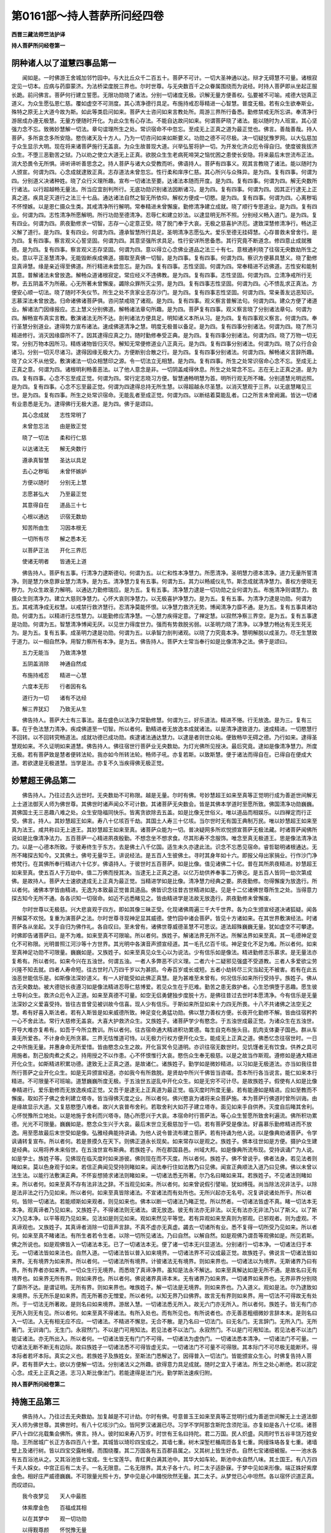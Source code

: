 第0161部～持人菩萨所问经四卷
================================

**西晋三藏法师竺法护译**

**持人菩萨所问经卷第一**

阴种诸人以了道慧四事品第一
--------------------------

　　闻如是。一时佛游王舍城加邻竹园中。与大比丘众千二百五十。菩萨不可计。一切大圣神通以达。辩才无碍慧不可量。诸根寂定见一切本。应病与药靡蒙济。为法桥梁度脱三界也。尔时世尊。与无央数百千之众眷属围绕而为说经。时持人菩萨即从坐起正服长跪。前问佛言。菩萨何行建立誓愿。无限功勋晓了诸法。分别一切诸度无极。识解无量方便善权。弘要被不可喻。戒德大铠真正道义。为众生愿弘恩仁慈。覆如虚空不可测度。其心清净德行具足。布施持戒忍辱精进一心智慧。普度无极。若有众生欲奉斯业。殊特之原无上大道今故为斯。如此等类启问如来。菩萨大士咨问如来言教处所。周游三界所行备悉。勤修禁戒无所忘讲。奉清净行游居成办遵无极慧。无量方便随时开化。为此众生有心存法。不能自达故问如来。何谓菩萨晓了诸法。能以随时为人班宣。其心坚强力念不忘。致微妙慧解一切法。章句谊理所生之处。常识宿命不中忽忘。至成无上正真之道为最正觉也。佛言。善哉善哉。持人菩萨。多所哀念多所安隐。愍伤诸天及十方人。乃为一切咨问如来如斯要义。功勋之德不可尽极。决一切疑犹豫罗网。以大弘慈加于众生显示大明。现在将来诸菩萨施行无盖哀。为众生故普现大道。兴举弘誓将护一切。为开发化济众厄令得自归。使度彼我拔济众生。不堕三恶勤苦之狱。乃以劝之使立大道无上正真。欲脱众生生老病死啼哭之恼忧困之患使长安隐。将来最后末世流布正法。消大恐畏令无所惧。谛听谛听善思念之。持人菩萨与诸大众受教而听。佛语持人。菩萨有四事义。观其言教晓了诸法。能以随时为人颁宣。何谓为四。心念成就逮致正真。志存道法未曾忽忘。性行柔和庠序仁慈。其心所兴与众殊异。是为四。复有四事。何谓为四。分别道义决诸种姓。晓了众行义理所趣。宣布一切诸法至要。达诸法本随而开度。是为四。复有四事。何谓为四。解无央数所行诸法。以行超越畅无量法。所当应宜剖判所行。无底功勋识别诸法因断诸习。是为四。复有四事。何谓为四。因其正行逮无上正真之道。疾具足灭道行之法三十七品。通达诸法自然之智无所依仰。解权方便成一切愍。是为四。复有四事。何谓为四。心离秽垢不怀悭嫉。以是恩仁摄众生类。其戒清净所行解明。常奉精进未曾懈废。勤修清净建立成就。晓了顺行专思道业。是为四。复有四业。何谓为四。志性清净所愿解明。所行功勋至德清净。忍辱仁和建立妙法。以逮显明无所不照。分别经义畅入道门。是为四。复有四业。何谓为四。夙夜勤修求一切智。志存一心定意正受。晓了脱门奉于大哀。无极之慈喜护济厄。逮致深慧修清净行。畅达正义解了道行。是为四。复有四业。何谓为四。遵承智慧所行具足。圣明清净志愿弘大。爱乐至德无挂碍慧。心存普救未曾舍行。是为四。复有四事。察言观义心誓坚固。何谓为四。其意坚强所求具足。性行安详所思备悉。其行究竟不断道念。修四意止成就雅德。是为四。复有四事。察言观义志存坚固。何谓为四。意以得立心念佛业道品之法三十有七。意根通利晓了往宿无央数劫所生之处。意以平正圣慧清净。无能毁断疾成佛道。摄取至真佛一切智。是为四事。复有四事。何谓为四。察识方便慕具慧义。晓了勤修显真谛慧。缘是亲近得至佛道。所行精进未尝忽忘。是为四。复有四事。志性坚固。何谓为四。常奉精进不远佛道。志性安和能制其意。普解诸法未曾放逸。解畅众道诸根寂定。常应经义不违佛教。是为四。复有四事。志性坚固。何谓为四。立清净戒所行无秽。去五阴盖不为所蔽。心无所著未曾懈废。蠲除众罪所灭尘劳。是为四。复有四事志性坚固。何谓为四。心不愦乱求正真法。方便安心顺一切法。晓了随时不失仪节。所生之处不贪家业志存沙门。是为四。复有四事志性坚固。何谓为四。常亲善友远恶知识。志慕深法未曾放逸。归命诸佛诸菩萨俱。咨问禁戒晓了诸观。是为四。复有四事。观义察言普解法句。何谓为四。建众方便了诸道业。解诸法门因缘报应。志上慧义分别佛道。解畅诸法章句所趣。是为四。菩萨复有四事。观义察言晓了分别诸法章句。何谓为四。解畅宣布真实言教。敷演诸法无所不达。剖判诸法方便具足。明知诸义本所从习。是为四。复有四事观义察言。何谓为四。奉行圣慧分别道业。逮得势力宣布诸法。速成佛道清净之慧。明度无极普以备足。是为四。复有四事分别诸法。何谓为四。晓了所习精进修行。消灭因缘靡所不了。因其逮得应真之力。随时勤修奉受正典。是为四。复有四事分别诸法。何谓为四。晓了万物一切无常。分别万物本因所习。精练诸物皆归灭尽。解知无常便修道业八正真元。是为四。复有四事分别诸法。何谓为四。晓了众行合会诸习。分别一切灭尽诸习。逮得因缘无极大力。方便断别合散之行。是为四。复有四事分别诸法。何谓为四。解畅诸义言辞所趣。晓了众义不从他受。敷演诸法一切众相慧印之源。令一切法立无相慧。是为四。复有四事。所生之处常识宿命心念不忘。至成无上正真之意。何谓为四。诸根明利畅善恶法。以了他人意念是非。一切阴盖咸得休息。所生之处常念不忘。志在无上正真之道。是为四。复有四事。心念不忘至成正觉。何谓为四。常行定志晓习方便。智慧通畅明慧为首。明所行观无所不睹。分别道慧光明远照。是为四。复有四事。心念不忘至最正觉。何谓为四逮得总持无所生慧。以得超越永尽圣慧。以消灭慧观于三界。以无底慧睹见三世。是为四。复有四事。所生之处常识宿命。无能乱者至成正觉。何谓为四。以断结着莫能乱者。口之所言未曾阙漏。皆达一切诸有业患悉是无为。逮得佛行无极大道。是为四。佛于是颂曰。

　　其心念成就　　志性常明了

　　未曾忽忘法　　由是致正觉

　　晓了一切法　　柔和行仁慈

　　以达诸法无　　解无央数行

　　遵承真智慧　　圣达以具足

　　去心之秽垢　　未曾怀嫉妒

　　方便以随时　　分别无上慧

　　志愿甚弘大　　乃至最正觉

　　其意得自在　　道品三十七

　　心根以通达　　识宿无数劫

　　知苦所由生　　习因本根无

　　一切所有尽　　解之悉本无

　　以菩萨正法　　开化三界厄

　　使诸无明者　　皆通无上道

　　佛告持人。菩萨有五事。行清净力逮斯德句。何谓为五。以仁和性本净慧力。所愿清净。圣明慧力德本清净。道力无量所誓清净。则是慧力休息罪业慧力清净。是为五。清净慧力复有五事。何谓为五。其力以畅威仪礼节。斯念成就清净慧力。善权方便晓无秽力。为众生故圣力解明。以通达力勤修瑞应。是为五。复有五事。清净慧力逮是一切功勋之业何谓为五。布施清净则谓慧力。救摄众生则清净力。建立大慈则净慧力。心怀大哀则净慧力。以无极喜护净慧力。是为五。复有五事。为清净力逮是功勋。何谓为五。其戒清净成无权慧。以戒禁行救济慧行。忍清净莫能怀恨。以净慧力救济无势。博闻清净力靡不通。是为五。复有五事具诸功勋。何谓为五。以精进行志性慧力。以能勤修应清净慧。一心慧力疾得定意。了禅定慧。以寂然净察三界空。是为五。复有五事逮是功勋。何谓为五。智慧清净博闻无厌。以见世力得度世力。强而有势救脱劣弱。以圣明力晓了清净。以净慧力畅达有无生死无为。是为五。复有五事。成圣明力逮是功勋。何谓为五。以承智力剖判诸观。以晓了力究竟本净。慧明解脱以成圣力。尽无生慧致于道力。以一相自然净。用智力察所有本净。是为五。佛告持人。菩萨大士常当奉行如是比像清净之法。佛于是颂曰。

　　五力无能当　　乃致清净慧

　　五阴盖消除　　神通自然成

　　布施持戒忍　　精进一心慧

　　六度本无形　　行者因有名

　　道行为一切　　诸有不达经

　　解三界犹幻　　乃致无从生

　　佛告持人。菩萨大士有三事法。虽在盛色以法净力常勤修慧。何谓为三。好乐道法。精进不惓。行无放逸。是为三。复有三事。在于色法慧力清净。疾成佛道至一切智。所以者何。勤精进者无放逸本成就诸法。以是清净逮致道力。速成精进。一切愍慧行不回转。以不回转究畅道法。成就功德已成功勋。疾逮诸法通达慧力。以逮是者则世众祐。便致畅毕无碍之德。乃行如来。逮得圣慧观如来。不久证明如来道慧。佛告持人。佛往宿世行菩萨业无央数劫。为灯光佛所见授决。最后究竟。逮如是像清净慧力。所度无极。若有菩萨致是慧者便转法轮。我亦如今所转法轮。畅师子吼。亦复若斯。以致斯慧。便于诸法而得自在。已得自在便成大道。若欲逮是无极道慧。当学是法。亦复不久当疾得佛无极正觉。

妙慧超王佛品第二
----------------

　　佛告持人。乃往过去久远世时。无央数劫不可称限。越是无量。尔时有佛。号妙慧超王如来至真等正觉明行成为善逝世间解无上士道法御天人师为佛世尊。其佛世时诸声闻众不可计数。其诸菩萨无央数会。皆是其佛本学道时至愿所致。佛国清净功勋巍巍。其佛国土无三恶趣八难之处。众生安隐福同快乐。皆离贪欲除去五盖。如是比像无世俗义。唯以道品而相娱乐。以四禅定而行正受。佛言。持人。其妙慧超王如来。寿八十亿垓百千劫。其国土人寿三十亿垓。当尔世时无有国王典制万民。唯以妙慧超王如来至真为法王。咸共称曰无上道王。其妙慧超王如来至真。诸菩萨众能为一切。普决疑网多所欢悦颁宣菩萨无极法藏。时诸菩萨闻佛所说如是比像清净法力。五百菩萨一心精进夙夜殷勤。不想念坐不想求食。尽其形寿不念服饰。唯念至真无极道王。思是像法清净法力。以是一心德本所致。于彼寿终生于东方。去是佛土八千亿国。适生未久亦逮此法。识念不忘悉见宿命。睿哲聪明诸根通达。无所不睹探古知今。又其佛土。佛号无量华王。讲说经法。是五百人生彼佛土。寻时其身年如十六。即报父母出家捐业。行作沙门净修梵行。在其佛所奉行精进六十亿岁。佛语持人。于彼世时五百菩萨。如是比像。值见诸佛二十亿。普在其所夙夜精进。妙慧超王如来至真。使五百人于万劫中。值二万佛而授其决。当逮无上正真之道。以亿万劫供养奉事二万佛讫。是五百人皆同一劫次第成佛。是故持人。菩萨大士速欲逮成无上正真为最正觉。当精进学如是比像。清净慧力经典之要。夙夜勤修。勿得懈废为放逸行。所以者何。诸佛本学皆由精进。无逸为本致最正觉普具道品。佛皆识念往昔古世精进如是。见是十二亿诸佛世尊所生之处。当得意力探古知今无所不通。各各识知一切宿命。如近不远悉睹见之。皆由精进学是法故无放逸行。夙夜勤修未曾懈废。

　　尔时世尊以无极慈。兴大悲哀观于四方。即如其像三昧正受。化现诸佛周遍三千大千世界。各为众生颁宣经道决诸狐疑。闻各开解莫不欢悦。复重为演菩萨之法。尔时世尊寻现神足显其威德。使竹园中诸会菩萨。皆见十方诸如来。在其世界敷演经法。时诸菩萨各从坐起。叉手自归为佛作礼。各自叹曰。至未曾有。诸佛世尊威德圣慧不可思议。道法超殊巍巍无量。犹如虚空不可攀逮。时佛即告诸菩萨曰。是不为难。如来至真不可限喻。所以者何。族姓子。解诸法界无所不达。所解法界如来至真。其一毛德神足变化不可称限。光明普照江河沙等十方世界。其光明中各演音声颁宣经道。其一毛孔亿百千垓。神足变化不足为难。所以者何。如来至真神足功勋不可限量。巍巍如是。又族姓子。如来至真见众生心以为说法。少有信乐如是像法。精进勤修志乐慕求。是无量法亦复希有。所以者何。如来今兴在五浊世。何谓五浊。一者人多弊恶不识义理。二者六十二疑邪见强盛不受道教。三者人多爱欲尘劳兴隆不知去就。四者人寿命短。往古世时八万四千岁以为甚损。今寿百岁或长或短。五者小劫转尽三灾当起无不被害。若有在此五浊恶世能信乐是。如斯像法深妙道义。有一人好能受如此佛正真慧。是为甚难至未曾有。何况信乐如来所行受持乎。族姓子。佛从古无央数劫。被大德铠长夜遵习如是像法精进忍辱仁慈博爱。若见众生在于厄难。勤苦之患无救护者。心生恐惧堕于恶趣。愿生彼土导利众生。救济众厄令入正道。如来至真德不可量。如空无侣勇健独步度脱十方。是佛往昔过去世时本愿清净。今有信乐是无量法深妙之义爱喜受持。皆往古昔曾见被训故今信喜。现人少有信乐。于斯如来所显如来十力四无所畏。十八不共诸佛之法空无之慧。希有好喜入斯法者。若有入斯皆是如来威德所致。神足变化勇猛功勋。佛以慧力善权方便。长夜开化勤修不解。皆由往宿矜矜一心不舍此法。常行大慈修无盖哀。大喜大护救济众生。又族姓子。诸菩萨学少有愍念。于五浊世成最正觉。为诸众生在五浊世。开导大难亦复希有。如吾于今所立教训。所以者何。往古宿命通大精进积功累德。每生自克布施头目。肌肉支体妻子国邑。群从车乘无所爱吝。不计身命无所贪慕。三界无怙惟道可恃。以无极力行权方便开化众生。能成无上正真之道。佛悉忆念往宿世时。一日之中所施无量。并惠身命无所爱惜。皆由愍念众生之故。开化盲冥令见道明。亦识往宿无数世时。见饥馑者无有饮食。供养之具可用施者。割己股肉煮之炙之。持用授之不以作患。心不怀恨惟行大哀。愍伤众生奉无极慈。以是之故当作斯观。遵修如是通大精进开化众生。如斯精进积累功德。逮致无上正真之道。是故诸仁。诸族姓子。勤学如是微妙精进。以习如是无极道法。亦当如我往昔所行菩萨之业开化众生。如是无异颁宣经道。亦如我今有所救脱。是贤劫中所兴千佛皆当咨嗟。吾本所行各当说言。能仁如来本行精进。不可限量不可班喻。道慧巍巍所度无极。于五浊世五逆乱中开化众生。如是无穷不可计尽。是故族姓子。假使有人如是比像奉精进行。爱乐勤修而无放逸疾成正觉。又吾于是逮无上正真道为最正觉。临灭度时所度无量。若有能遵如是精进。应如至教而不懈废。取如芥子佛之舍利建立塔寺。皆当得佛灭度之业。所以者何。佛兴愍哀为诸将来众菩萨施。本为菩萨行佛道时曾所训诲。由是缘故显示大道。又复慈愍堕八难者。故兴大哀普布舍利。若取舍利大如芥子建立塔寺。面见如来手自供养。灭度自后睹其舍利。心怀悦豫所立地处。以是地施于舍利而兴塔寺。随心所愿兴于大哀。本宿命时行菩萨法。等心众生誓愿所致舍利遍流。佛所积功累德。光光不可限量。巍巍如是。愍念众生兴于大哀。最后末世立无极慈加于一切。若有菩萨受是像法。好喜慕乐勤修精进而不放逸。用至愿故最后末世受如是像。弘雅经典能持讲诵。为他人说令普流布建立菩萨。若有持诵为他人说。以是像典劝诸菩萨。令学讽诵转复宣布。所以者何。若是景摸久在天下。则佛正道永长现矣。如来常存以是观之。族姓子。佛本往世如是方便。摄护众生建是经典。以用将养未来俗世。在五浊世宣布斯典。若族姓子。所在郡国县邑。州域大邦。如是像典所流布现。受持讽诵广为人说。如是学士。族姓子等。见佛现在临灭度时如来游彼。佛则现在而不灭度。所以者何。族姓子。佛不曾说乎。佛者法身。若见法者则睹如来。莫以色身观于如来。若信正典闻见受持则睹如来。闻法奉行住如法教乃曰见佛。闻宣正典顺法入道乃曰见佛。佛以未曾以法生法。以能行法敷演正典。不怀妄想猗求诸法则睹如来。一切诸法悉无所著。尔乃名曰睹如来耳。若族姓子。不见诸法则睹如来。所以者何。如来至真不存有法非法之辞。不当观见如来。所以者何。如来曾说假引譬喻。犹如缚筏。尚当除法况非法乎。以除是法非法之行乃见如来。所以者何。如来至真皆除诸法。不宣诸法而有处所也。无所兴起亦无名号。况复讲说诸处所乎。所以者何。皆除一切诸法。若能顺斯如来观者。则见如来也。佛本以断一切诸法乃睹正觉。所以然者。一切诸法皆虚不真。睹一切法本无本净。观真谛者乃见如来。又族姓子。不得诸法则无诸法。谓无放逸。彼无有法亦无非法。以无有法亦无非法乃以了斯义。以了斯义乃见本净。以平等观乃见如来。见法如是则见如来。观如来然见平等觉。若有异观如来至真则为邪观。已邪观者。则为虚观。不真谛观也。又族姓子。其真谛者消除一切音声言辞。不真不虚亦无真虚。蠲去一切诸所有业。悉不复得一切所受乃见如来。所以者何。如来至真不睹诸法。有所生者若令生者。以除一切所见诸法。乃曰自然。以解自然。如是观佛乃谓吾等观佛如是。所见若斯。佛之所说也。如是观佛皆入一切诸法本无。已了一切诸法本无。便了诸一切本无兴显道法。分别诸行一切本净。一切诸法归于本无。一切诸法皆如来法也。自然入道。一切诸法皆以普入如来境界。一切诸法界不可议成最正觉。故族姓子。佛说言一切诸法皆如来界。无有境界为如来界。所以者何。一切诸法所有境界。计彼诸法无有境界。则如来界也。一切诸法以为境界。无斯诸界乃曰有界。所有界者亦如来界。一切众生行无境界。而悉晓了真谛净界。虽知是法永不解达。如来至真解达如是无所不通。是故名曰无有境界也。如来界无所有界。则如来界也。所以者何。佛说诸界真谛本末。无有诸界乃如来界。一切诸界如来界也。无界非界分别晓了靡所不达。是谓证明。无所有界。则如来界也。唯族姓子。解一切法是无境界。则如来界也。乃入道义。观如是法。尔乃逮致如来境界。乐无所乐是如来界。而无所著亦无憎爱。所以者何。以知无界乃曰佛界。故言无有界则如来界。用一切法不可得故无有处所。于一切法无所著故。是则名曰如来境界。游居入慧。一切诸法悉无所入。故无六门亦无所入。所以者何。族姓子。皆无有门亦无所入则无有见。所以者何。如来至真不得诸法。有所入处也。而有所见也。有所说者也。亦无善恶粗细微妙言辞本末。是则名曰入一切法。入无有相无应不应。一切诸法。不精进不懈怠。无合不散。是乃名曰一切法门。曰无名门。无言辞门。无所入门。无所著门。无训诲门。无生门。永寂然门。不以是门可用知法。若见法者不以法门。永寂然门。不以是门可用知法。若见法者不以法门能证诸法。亦无所出入。所以者何。一切诸法皆无有门门不可得。一切诸法为虚伪门。一切诸法悉本清净。一切诸法门不可量。一切诸法无断不断无有边际。故曰族姓子一切诸法悉不可得皆虚无实。一切诸法门不可量不可得限。其本际门不可尽极无能断坏。得本际者若坏本际。真实之义也。若族姓子及族姓女。至斯法门悉解达了。因得普入一切法门。皆能颁宣众生心。时佛复告持人菩萨。若有菩萨大士。欲以方便解一切法。分别诸法义之所趣。欲得意力具足成就。随时之宜入于诸法。所生之处心断绝。若以寂定心念。成无上正真之道。志习入斯比像法门。若能逮得是法门光。勤学斯法速疾归附。

**持人菩萨所问经卷第二**

持施王品第三
------------

　　佛告持人。乃往过去无央数劫。加复越是不可计劫。尔时有佛。号意普玉王如来至真等正觉明行成为善逝世间解无上士道法御天人师为佛世尊。其佛世时。有八十亿垓沙门众。皆阿罗汉诸漏已尽。习学不学阿那含斯陀含须陀洹。亦复如是各八十亿垓。诸菩萨八十四亿兆载集会佛所。佛言。持人。彼时如来寿八万岁。时世有王名曰持陀。君二万国。民人炽盛。风雨时节五谷丰饶万姓安隐。王所居城广长正方各四百八十里。其城皆以琦珍四宝成之。其墙七重。树木深堑栏楯周匝各复七重。网缦珠珞各复七重。诸墙壁上及诸行树。皆以四宝交露帐幔。而围绕覆。其二万国各有五百郡县属之。又其树上皆生好衣。自然七宝诸细被服。一一池水各有五百浴池从之。又其浴池皆七宝成。生七宝莲华。青红黄白满其池中。其华大如车轮。斯池中水自然八味。其土国王。有八万四千夫人婇女。中宫正后有二太子。一名无限意。二名无限界。其太子各十六。时二太子适卧寐。于梦中见如来形像。端正姝好紫摩金色。相好庄严威德巍巍。不可限量光照十方。梦中见是心中踊悦欣然无量。其二太子。从梦觉已心中坦然。各以宿怀识道正真。而叹颂曰。

　　我今夜梦见　　天人中最胜

　　体紫摩金色　　百福成其相

　　以在其梦中　　观一切功勋

　　以得觐尊颜　　怀悦豫无量

　　观圣神光明　　犹日演晖曜

　　意中甚欢乐　　超越一切众

　　威光极高峻　　犹如宝山王

　　若目睹其形　　靡不抱欣喜

　　佛告持人。其二太子见是瑞应。往见父母具说此意。我等兄弟今日夜梦中。目见如来至真。故启二亲欲往奉诣如来。兴现在世。教化以来久矣。我等放逸没五所欲不觉佛兴。而为五阴之所缚结。诸恶罗网之所覆蔽。在于自大无恭恪心。以斯迷惑。不见如来咨受道慧。二亲然之。时二太子启父母已。往诣意普玉王如来所。前稽首足。白世尊曰。罪盖所覆迷世荣禄。邪位所惑不时奉觐。咨受训诲惭愧形颜。世尊大哀威光见照。开发愚冥乃得奉觐。今欲请佛菩萨圣众。尽斯三月供以饮食衣服床卧具病瘦医药一切所安。其彼大城园观楼阁。父王所居严饰庄校。悬缯幢盖浴池莲华。启其二亲贡上如来。诸菩萨学诸声闻等。供佛圣众见尽三月一切所安。父母同心亦皆哀之。供养尽节辞其二亲。在如来所信无慕家。出家学净行作沙门。时意普玉王如来至真。见二太子舍国出家。察其志性。则为二人无限意无限界。班宣于斯晓了菩萨五阴衰品。二太子闻咸共启受。八万四千岁未曾睡寐。亦不思食复不寝卧。唯坐思义经行讽诵。八万四千岁未曾起想有他异念。常正精思畅五盛阴了之虚无。本末慌惚悉空不实。存在颠倒是。五盛阴以解如是。不能觉者迷惑其中。当修梵行。思是法已解达深义。不见盛阴之所归趣。志存大猷无所希冀。寿终之后生兜术天。其时如来灭度之后。从兜术天下还生世间阎浮利地大长者家。至年十六。夜卧梦中见如来像。在于梦中复从如来闻如是法晓了菩萨斯五盛阴诸种入品。从梦觉起心怀悲喜。于一万岁净修梵行。复分别了是五盛阴诸种入品终而复始。寿终之后生忉利天。适生寻复终没。还生世间在梵志家。见本宿世意普玉王。最后末世余正法训。留一千岁以宿本德。信不慕家出家为道。博学广闻智如大海。晓了盛阴诸种衰入。求其本末觉如真谛。时方便劝立。二万世间人。二万亿天人。皆发无上正真道意。以是因缘。其二太子行菩萨业俱共和同。见十亿垓诸佛世尊。最后末世逮得无所从生法忍。更复值供亿垓兆载诸如来众。二人俱等。于一劫中逮得无上正真道为最正觉。一号无量音。二号无量光。是故持人。若有菩萨疾欲得成无上正真道为最正觉。当勤修学如是像典。如来所畅诸阴入种。分别有无诸法之无。

十八种品第四
------------

　　佛告持人。何谓菩萨晓了诸种。若能分别十八诸种。而顺思惟识别于观。眼种本末则无眼界。悉空无我我所。入不久存。眼种虚无则曰自然。用眼自然故曰不真。因迷惑思想而合成。眼无所成不得识行为虚空形。犹如虚空悉无所成。悉无所有亦无处所。眼无内外亦无中间。欺诈之业无有真实不可护持。从因缘生无去来今。则为自然本净无形。罪福所成从颠倒兴。为现在缘之所见转故曰眼空界不可见。计于眼者则无有界。识游其中因曰眼界。眼根清净其色晃耀合于意根。因缘所缚三事合会。眼色识集眼界空。其眼界不成界无界。其明智者乃觉知。是故菩萨分别眼界解了真谛。以了色本则无所有。何谓以了色无有界。不与色会亦不离矣。无所生长。虽说色界则无所有色无处所。何以故云色无有界。色无有色无内无外亦无中间。立存虚无。因其思想眼睹色光。眼种清净以见好色。假号曰色。无得有处。犹如明镜见其面像。无垢清净反想有色。虽现镜中有形色。其影乃从内出不从外入。用外形照内镜现。眼亦如是。以用清净虽由于色。为之见镜睹夫面像。以见色空色之自然。无有境界而不可取悉无所成。其色想者本无所生。众生不解。适见色已其以解色。界无所生则无有界。以解色界了色本末。无去来今虚无自然。叹咏光斯缘合所谓也。色界如是。以眼识故。真谛观者知之无界。云何观之。无眼识种。其眼色者则无处所。本净所致眼色叵得悉无所有。眼识无法假号现耳。眼识不合无真实形。眼识之界因颠倒杂。从宿世成。现在因缘之所见缚。与因缘会号曰眼识。用众生在颠倒。若至圣见分别了之。眼识无界。所以者何。眼无所成。十二因缘起对合生。托于所作假号眼识。慕乐识行起所习行合成于识。虽有所睹皆虚不真。托有形相因缘现耳。宣说眼识使众生了。如来班宣分别众形。诸想合成故曰识。无所成眼。以清净识之本相因行所趣。故曰所见。虽习眼识故曰无界。所以者何。眼不求斯我得眼识。及与不得了之。色识无获令自然。所以者何。无所成故也。假托有言而现斯义。为众生故救摄危厄。眼本所行意念是地识相自然。眼界色界识界。三事合成诸界集会。因缘业相宣诸法会。故有托眼色识。如是计惟。是以便入众生达彼无眼。无有色界亦无识界。如是所教断除诸着。若能有了如来所达觉众方便。则能晓解一切三界则无有界。所以者何。计于诸界实无有界。色不可得。耳声识界亦复如是。鼻香识。舌味识。身触识。意法识。计挍思惟观无所成。意界虚无不有真实悉无所有。又是种者则无所成。犹如有人下种在地稍稍生牙。水为因缘日光照之。其种所牙无所造行。其种不与牙共合成。因种生牙种不离牙牙不离种。意界如是。从其意业显现种矣。故有意界。意不离念念不离意。意界虽别因缘合成。其意界者无内无外意无中间。皆由宿命本行所立。悉由意业因界合会。现在因缘之所合生。故假曰意。从己所部罪福所生。十二缘起显有所宣。故曰意界。方便说之欲令众生解其本末。究竟求之实无本末不可得之。所以者何。心自放逸无处所故。所有至识柔软言辞。其意界者悉无真谛。无有过去当来现在。明者晓了意界无界法界无有。何谓观察法界自然。悉无所有而不可得。法界无成不得形像。唯颠倒立无有人寿。从虚伪生兴受识矣。故曰法界。何谓晓了法界之无显现其界。所以者何。其法界者则无所有。从因缘生。以因缘生故曰无界。所以其界因缘合成转成颠倒。如来至真解众生界。故曰法界。托集假号。法界无内亦无有外亦无中间。然住合结除善不善法。断一切诸义宣布道教。故曰奉行。论无所有法界虚空。无成就形假有号耳。法亦如是无所成像。以断法想取现要说。悉无境界故先叹之。无去来今为现在缘而见系缚。从缘合成。众生不解。明者晓了而证明。法界无界不多不少。则以方便因言法界。其了法界。皆除一切三界所生。以断诸法无说法界。因缘言相用处诸法。故曰究竟。明者宣曰无所生相。所以者何。法界之相悉无所成。法界无处。无处非处。无合住处。亦无不住。察了法界永无所住。法界无生。无能者。无合会处。无合无散。法无所造亦不成就。以能如是观法界者。则察意识而无有识。当作何观。无生界则曰识界。所以者何。计其意识无所有故。虚伪不实合于颠倒。从意念有故曰意识。由因愚冥凡夫所行。唯贤圣达见知之耳。以二事宣意识所缘。用众生类不能解了。明者所别从虚无。不真正想所生有意识。其意识界无有殊特。班宣究竟假托有言。借于众生。不解意识本末无界。因缘所集轮转无际。诸贤圣等不求识界。无内无外无有中间。明者晓了其意识者不睹意识。皆从缘起从颠倒兴。以二因缘而有众生。不真思想受于虚伪。从心行生。随俗相有意识耳。众生本心从是缘现。意识无去当来现在。意识计本亦无所著。意识所在无去无来无所存立。意无所住。所以者何。意识本净则无有二无相无二。所在立处而不可见。明者晓了意识如是。其意识者无有法说。无合会亦无离别。无所生想无言教相。独贤圣了。何谓识界。从所来者无所从来。无有因缘。所以者何。其意识界从因缘生。察其本末无有见者。明者晓了意成如是。本无有作。众生自造悉无所生。众生所出相无所生。佛言。持人。若有菩萨当作是观。晓了意识则无识着。

晓三界品第五
------------

　　佛告持人。菩萨大士以晓意识。则不着欲界色界及无色界。当作是观。虽存三界不见欲色无色之界。既有是界。悉畅无界班宣光显。众生本末在于欲界而自示现。在色无色而自示现。在是诸界现无有界。粗示要说。晓了诸法自然无界。三界之事无形无处。从因缘生。流于三界轮转无际。智者分别三界所有境界悉无所有。从虚无合颠倒而有。是能觉了则解虚伪。自然永无便舍生死。众生以除颠倒之业便弃三界。如来至真颁宣三界。众生所在悉无有界。无智习之迷惑作是。本净自然而无有界。不猗三界。明者解之。此无有界。观是三界众生无界。己身虚空无有若干。一切诸法从因缘生。从颠倒合假有号耳。则无所成空而无作。自然清净等御虚空。于一切界悉无所有。犹如虚空悉无所有。所以者何。究竟永寂。虚空本净而不可获。一切诸界亦如是矣。无内无外无有中间。界无有界悉无所著皆无所生。诸明智者不有所生亦无所得。无住无不住不等不邪本净无获。智者明了。不获假托无念不能。由是智者不以诸界为境界也。相无所生随俗名耳。无所分别以无生想。若灭是已无一切界。假有言耳。究畅本末悉不可知。以不可知一切亦然。明者所睹。佛言。持人。若有菩萨畅了如是。解十八种及与三界。众生之界及己身界。上虚空界达之平等。以观如是则应平等不见境界。以无所见解一切界。假托言矣。一切诸界悉无有界好喜入道晓了诸界。解脱众生其相无二。以见无二并见诸界。以权方便颁宣示众。十二因起假托有言。开化众生入究竟义。以畅见慧一切诸界。故曰无形。所以者何。持人。如来至真不得一切诸法处所亦非无得。无所亡失平等思惟。逮得无上正真之道。所以者何。一切诸法永无所有。本悉自然无成就者。诸界皆空睹实空无。以等如空无所生相。如来如是解一切界。如来不云诸界自然无界无形。所以者何。其无所有不可强有。以无所有则知自然。持人。当知如来所说。若有晓诸法所来。其菩萨大士便能分别一切众生境界本末。以解本末分别粗细。颁宣诸界合散之义。诸界所入晓无自然。一切诸界虚空界。还自烧然无界无入。假托有辞永不可得。众生无知故有是耳。犹如幻师工学其术。为诸众生现若干变。以现诸化不可计形。若干种人不能知者。闻信所化谓之实有。其晓知者知幻自然。佛言如是。若能晓了幻化虚无众生欺惑。若有明智。自解己身犹如幻化。了之假托。是世若斯自然知幻。若有菩萨晓了入是。畅幻自然以解自然。世之所居亦复如幻。以权方便为众生类。现说一切悉如幻化。若有闻见解了幻法皆无所有乃至正真。其愚冥者不能达之。故为颁宣畅一切法。若了诸法一切如幻欲入是义便当学者。深要之法不求得色。以不得色便不断除。说其不断除一切界。皆为假托。演诸合散分别诸界。宣权方便所造因缘。根元本末剖判真谛。现世度世有为无为。有顺无顺诸应不应。宣权方便究竟尽言。有义无义所畅因缘。而说分别处所无处。皆当达是一切如幻。

诸入品第六
----------

　　佛告持人何谓菩萨晓了诸入。于斯菩萨观十二入解其本末。云何观之。所可观者得不见眼之所入处。眼无成就悉无所有。所以者何。眼所入者皆从缘对从颠倒兴。色之所缚缘起所合。有二事因。一曰眼入二曰从对。坐色故曰眼入。如是眼色有二猗着。眼色所入色是眼品。自见色已以幻为门。故曰诸入。则盈生受。眼不着色色不着眼。色不着色目不着目。皆从缘起。以色为缘故号色入。自以见缘对。故曰有相。以入为业。何谓入业。由以颠倒用以丰饶以如究竟。不得入眼诸色之无。其明智者不求诸入便见真谛。从颠倒合愚冥凡夫有二相矣。眼以入色便显入谛。已解真谛色入于目。无内无外无有中间。其眼众色无去来今。现目睹色。现目睹色则贪受取。愚冥凡夫所行不可。明智达之虚无无真。思想颠倒便成诸入。诸入自然云何有乎。其无入相皆从缘起。故曰诸入。如来曰诸入虚无。悉从颠倒托于因缘。无有诸作无使作者。眼不召色色不召眼。亦无所知各各寂然。眼色诸入俱共淡泊。无有作者从因缘起。愚冥凡夫心处颠倒。贤圣达之。然无所生无所灭矣。无来无去。眼色诸入眼不断眼。目不想目色不舍色。便知自然。色不想色。所以者何。各各空故。各各淡泊知自然故。眼不猗眼色不知色。自然之故。眼色自然无成就者。眼不求眼亦不合散。各各空无。目不习目是我所眼。色不习色色是我所。幻自然相。眼色虚无则曰自然。假托言矣。耳声鼻香舌味身更心法而不可得。悉无所有亦无所成。所以者何。从因缘起。处在颠倒。立在二因从心法兴诸品入故。故曰诸入。以法因缘假托入门。法不着心。心不着法。法不着法心不着心。着从缘起以立法事。因心见相不得入法。明智达之。求诸入本睹见真谛。皆颠倒合。愚冥凡夫见有二相。无内外亦无中间。心不入法法不入心。无去来今。皆从缘生。愚者不了。明智达之。所以者何。悉无所有处自然故。无意入法无有真相。不得成就假托现耳。如是持人。菩萨以得晓了若斯诸所众入。便了一切十二诸入。不着不缚便断诸入。以造立证入诸分别使无所起。晓了无相犹如流水在所合矣。故曰水普无所不入。其十二入亦复如是。所云内外皆从因缘。其水流至多所成就。虽言自然不得处所以见缚着。其诸入者向尘劳门。愚冥凡夫不断尘劳。故曰入门。眼着于色。耳鼻口身心亦复如是。无所归趣。菩萨大士。晓了自然分别诸入。已分别入悉除众结。如是持人。菩萨大士晓了诸入。

十二缘品第七
------------

　　佛告持人。何谓晓了班宣诸入十二缘起观十二。以何观之。以用诸法悉无明业。故名曰痴。不了无处。故曰无明。不解诸法有生无明。故曰为痴。以不了是何故无明无明缘故有行。若不达法不行是法。故曰无明缘故便有行。有行缘故生其识。故曰从行致识。有其二相致名色矣。故从识缘而生名色。从名色便生六入。故曰从名色缘得致六入。因有更痛。故曰从六入缘便生所更。因有痛痒。故曰从所更缘致有痛痒。则生恩爱。故曰从痛痒缘便生恩爱。从恩爱缘生所受。故曰从恩爱缘便生所受。从所受便生所有。故曰从所受缘便致所有。从所有便致生矣。故曰从所有缘便致所生。从所生缘便有老病死啼哭愁戚不可意法大患苦会。故曰从生致若干苦。以何等故合是众恼。以无明故习诸颠倒。从恩爱行忻乐贪欲。其心在在乐慕不舍。是则世俗十二品有缘起自闭。盲冥无目无明罗网。志存疽癞入于幽闇。无明为首。十二缘以观如是。了斯无明虚伪不真。又其本际而不可知。何以故。不可知。不可知。不逮明故。用无明故。其生本际而不可知。若有明智当观察之。晓了本际则达无际。不起思想亦不无想。便断众想。以断众想不猗无明。一切诸法不违无明。是诸法者不去无明自大之心。所以者何。以舍无明。以故曰名一切诸法皆为无明矣。以能觉了一切诸法皆无明者。则达明业不更致明。以消无明则曰明业。何谓消无明者。解一切法悉无所有。一切诸法皆虚不真。处存颠倒法无所有。假托有耳。是则名曰以断无明。亦断有明。明与无明悉虚不真。所曰无明。用无明故有众行业。便致十二。愚冥凡夫所不能达自投邪冥。悉无所有反造所有。故曰为行。无处无言不言不知。明亦不冥。诸行之业悉本空无。所法无有反行所有。故曰无明之缘使成诸行。其行无常。从是非业致众行来。又察众行无去来今。其无明空分别无明。诸行本空行悉自然。行无所著。因其无明故生诸行。其无明者不着诸行。明行不断无明便消。行不除行。是行无明则发闇弊。处存颠倒无明叵得。则曰自然行不可得。亦曰自然。用幽冥塞。故曰无明。用冥无明便立行耳。若法无无明无所有。以虚伪法便成无明。行识行无所著行。不起识行。所以者何。行不知行行无有法所可至奏。从行识生众颠倒。其行与识。无内无外亦无中间。无起识者。以行逸生其识耳。彼若明智求识不得。识无所生亦无所见。不别于识名色六入所更痛痒。受有生老病死忧戚啼哭痛不可意大苦阴会。轮转无际生死不断。投于五江四渎之间不能自济。晓了无根悉无所著。无致无极平等之业。观十二缘亦复如是。斯名曰明无二。故勤精进求一切诸法。以慕诸法无想不想。是柔顺明入十二缘。是为持人诸菩萨众晓了颁宣十二缘起在合会缘有所生起。分别无会。是曰逮得解无所生。晓了缘起观十二缘。不当察生不至权慧。若能达知十二缘起无所生者。乃曰晓了逮无生慧。是故持人。菩萨大士欲入无生慧建立证明。当分别畅十二缘起而奉行之。以余奉行于诸缘起而无所生。以作是观。乃谓逮得无所生慧。以能逮得无所生慧。造立证明。乃曰逮得无所从生晓了道慧。是故持人。菩萨大士如是行者。于所生缘而无所生。悉断三界。因缘证明观无所生。若有菩萨至无生相。便疾逮得无所从生法忍。辄得亲近菩萨之行。己身所奉面缘诸佛而受道决。当逮无上正真之道为最正觉。得决不久以近受决。又以自己如是色像奉行佛教。是诸正士各便受决得许信乐。分别一切世间诸法以度方俗。晓了十二缘起之元以达缘起。诸佛世尊现在目前。不复恐惧诸魔波旬。若见现在陆地水中。一切诸物睹见生死。已度众厄拔无明根。如是比像永得安隐睹见正士。佛言。持人。若有菩萨如是解了。吾我所有皆因缘故。若有闻是晓了十二缘起本末。信乐不疑诸如来所成其根元。不久受决。得无所从生法忍。以受决本如来不久诸如来便得道决。当逮无上正真之道为最正觉。

**持人菩萨所问经卷第三**

三十七品第八
------------

　　佛告持人。何谓菩萨晓了意止。若有菩萨分别观察。行四意止。何谓四意。自观其身痛痒想法。亦复如是。何谓自观痛痒想法。于斯菩萨自观身行察如真谛。无常苦空非身之要。身为疮病。危厄众害以用乐习。动摇游去荒秽不净。以观如是。若干瑕疵满是身中。九品疮孔夙夜流出。臭处不净犹如便厕。谛观如是。无如毛发可乐可取。不净秽浊皮覆其肉。筋缠裹之从罪福成。积聚众着便有盛阴。何谓积聚。何谓盛阴。皆宿世缘有是盛阴。由本倚慕虚伪覆之。沐浴文饰谓是我身由是积聚。

　　何谓盛阴。从因缘起而报应成。从造行转因于四大。计身本末非真之有。受于四大而成色阴。因得假托。所以名曰身者何。已自造作。故曰为身。心以依之。故曰为身。罪福所为。故曰为身。从思想生不肖可贱。与行业合。故曰为身。从因缘成身适小安。便复坏败不得久长。不可常存寻当别离。故曰为身。无内无外亦无中间。虽立迫恼。身不知身。亦不可见。不为解明。不得度岸无有思想。犹如草木瓦石之类。身不成身。以作是观以立解达。则不贪身。无所慕乐。知身为患。身无过去当来现在。非身是身如聚沫。澡浴文饰。是身如宅。八十种虫。是身迫恼。无数百病。是身无救。三苦困厄。所云苦者。生死之患别离之难。是身苦器受诸危厄。以作是观思惟顺义。则不贪身不慕他人无所志乐。是身无我虽有便离。身无所有悉无有实。是身以空自然虚无。至无真正虚伪立耳。结在无益从本行成。虽有是身则非我身。当兴专精慕求不贪。已能观察己身寿命。不得合散。不见往返住立处所。不睹过去当来现在。无想不想悉无所著。不猗身命身非我有。亦无我所则无所受。不合不散无所从来。令心恼热不知所趣。计身本末无所起生住立灭尽。菩萨观身如是无身。已了身虚。若身欲盛辄自消灭。身意则止立存顺行。如义观身便无有身。

　　佛告持人。何谓菩萨观身痛痒。若有菩萨察身三痛。乐痛苦痛不乐不苦痛。计其痛痒不知所趣。无去无来唯从虚无。因缘合成受罪福报。由颠倒兴知痛本无。因思想立。作是观者不得痛痒。无去来今不见处所。其过去痛了空无我。亦无我所。无常坚固悉颠倒法。过去痛空惔怕无想。当来现在亦复俱然。乃知痛痒不得成立。无形可获各自分离。其痛痒者无有起者。亦无所灭。亦无处所无内无外。愚冥凡夫由从颠倒而生痛痒。罪福报应适合便离。故曰痛痒悉空慌惚虚诈之法。以如是知从痛因缘得心处所。痛会有竟必归灭尽。不见痛痒所合聚处。心自念言。痛痒则空自然无形不见所生。痛无所生亦无有灭。无有成想。以无有成想已无有相。相无所生。普观如是。身所痛痒则无所猗。解知痛痒真谛本无。以断痛痒离诸入痛。不与其合不着痛痒。众行寂然速求方便。逮三昧定。菩萨察行痛痒如是。见行以了则睹十方。

　　佛告持人。何谓菩萨观心意行。若有菩萨观心念行。发意念顷察于心法。若存异变以能观者。心自念曰。其心未曾有所奔逸。无所至到。异缘所使遣所凑相。心所兴发亦不成就。亦无形貌悉不可得。心无往返立无所处。无去来今。以因缘现而有所念。其心计之。无内无外无有中间有所迫恼。心无处所无自然矣。不可成办。心无所断。若有所断。心以名曰若干种变。使不可计。生相即灭。持人。心无住处心无存处。所在已能觉。是则无心念亦无所见。所以者何。又其心空自然无形无有众生。又无所有不得处所。无合心者无有散者。心无过去无有将来不得中间。无能见者。心不自然心不清净。心不知心心不断绝。心无有心则曰本净。处在颠倒愚冥凡夫。以虚因缘教在诸相。心自发念。又其彼心空无吾我。而计有身心存有常长久永安。以颠倒法而自投冥。观心如是逮得柔顺心意止也。心无想念亦无不相晓了其心。而于所生无所生想。所以者何。心无所发不得真际。不得其相心相不起。明者所解分别达之。知心所习所趣归灭。审知如有作是察心。不有合习无灭归处以不得心。若不得心。况复所习所归究竟。以是之故。心不想灭亦非无想逮心清净。心已清净不随尘劳不为污染。所以者何。知除所有心则清净。众生心乱便染尘劳。心净则净以能知除。心自念言。心有尘劳。以是之故计众生行。心有所著便为尘劳。心以解明则致清净。已作是观不得欲尘心。不得净心。尔乃达了心本清净。菩萨如是观心意行便通本净。

　　佛告持人。何谓菩萨心存在法。观其法行。若有菩萨观一切法。不见内法不见外法不处中间。有所迫恼。法无过去当来现在。因十二缘而生有之。诸法颠倒法无成就。又察其法。无有内外亦无中间。法无合散。一切诸法悉无形貌。无所有无不有。托有音耳。一切诸法犹如虚空。亦若幻想。生自然本清净明。诸各有所猗劳。一切诸法无所睹见。察其真实犹如梦中所见。觉无所睹。一切诸法犹如照影。本净无形无名想。诸法无思。一切诸法。如呼声响。从虚无立诸法则无。自然之故不可得矣。诸法野马无所有故。以能如立观诸法者。愚冥凡夫见若干变。则知无法不用法无合无散。以见诸法永无所著。以作是观见一切法无往无返。不见诸法之所立处。所以者何。无处非处。一切诸法从因缘起。处在颠倒轮转无际。无言不言无有二想。亦非一想不有小想。明者所了而不可得亦非不得。所以者何。诸法不生亦无所起。无造无作不得作者。诸法舍形亦无身貌。亦无自然自然成矣。诸法无数本真谛故。以作是观解一切法。无有吾我无人无命。察于空无。心自念言。一切诸法悉云本性空。法以自然亦无有想。不见众想不造法愿。察一切法以无所生。自心念言。法无所起亦无所灭。以观如是得法意止。于一切法了无所生。知归习尽因法相成。自然离以则无有相。所以者何。无有成。其无相者乃舍相耳。诸明达者分别觉了。是一切法悉为本无。若有菩萨当作是观。诸法法行以作是行。不得诸法亦无所生不起诸法。有所住止亦无所灭。一切诸法悉灭度相。诸根寂然相亦惔相。菩萨如是观见诸法。了法意止已。无止处无所不止。悉入诸法慧明之相。自察心念致法意止。则名曰颂宣经典。于一切法而无所住。敷演诸法摄妄以慧。斯曰于一切法所睹真谛逮法意止。佛言。意以止者。便至意断身意痛意想法意。解三界空不见身及痛想法。则四意断。

　　佛告持人。菩萨若有逮解五根度俗世本。顺谛察之。何谓为五根。一曰信根。二曰精进根。三曰意根。四曰定意根。五曰慧根。是为五根。当睹是行。云何观之。信一切法从因缘起。立有颠倒虚无合成。展转不定犹如车轮。所游无际。亦如所梦自然退逝。信一切法无常苦空非身。疾病疮痍老不长存。不得久在当复别离。诸法不真皆无有实。慌惚舍放等放诸根。犹如彩画如小儿力。思想欺戏以为真实。不知虚诈悉无所有。其信根者。一切诸法无去来今。无去无来亦无所住。空无相愿无起无行无想不惑。戒清定净。慧解度知见品净。以能奉斯信根行者。则不回还。笃信为首建立禁戒。悉无所失不违道业。以无所失便顺正法。住于笃信无能动摇。善德报应感来归护。则立直业而无谀谄。断诸邪见六十二缘。不求外学以为师主。如见日月不用烛火。唯归如来识知圣众。善具足成立净业戒忍辱仁和。如是笃信而不动摇。以无能动甚怀义信便具道法。

　　佛告持人。何谓菩萨观精进根。云何具成晓了方便。若有菩萨笃道不违。以精进故休息五盖。设值得闻如是景模深妙经典勤顺奉行。夙夜精进不悒怯弱。心不忘远志慕博闻。无挂碍法以断诸蔽不废精进。若心生念恶不善法。以大精进而蠲除之。识法已兴建立勤修未曾懈惓。无猗精进摄加勤修。不以此行有所违失。而不还返所遵力务。晓了诸法分别如应不戴仰人。在于世治不失精进。以斯进根最有威德。以义勤学得号进根。

　　佛告持人。何谓菩萨逮得意根。云何晓了奉行意根。若有菩萨制止其意。顺施戒闻具足梵行。究竟戒品清净之业。定意慧解度知见品。净身口意究竟谦恪建立正意。在一切法令无所生。住存殊异而察至行。苦习尽道以除断斯。存立意止。方便解达根力觉一心意定意三昧正受。解畅诸法而无想愿。得不起慧致忍辱圣。离欲灭度以得意止。具足佛法不行声闻缘觉地也。奉无碍慧心不迷惑。以能专精如是像法。身口谨慎不失其意不依仰人。察如是法最有威德逮得正本。是谓晓了逮定意根。

　　何谓菩萨逮定意根。云何晓了斯定意根。若有菩萨以行禅思一心不虚。行贤圣业禅心无所著。以无逸禅善摄定意。明解正等晓了定意。无颠倒禅观定意门。以畅不乱入于寂志。从三昧起不复定意亦无正受。以能慕乐志立道业。而以禅思因用自娱不须仰人。禅思正受不随禅教。以逮威德定意一心。不贪利养行不愦闹。以最威德逮定意根所度无极。

　　佛告持人。何谓菩萨行智慧根。云何晓了逮智慧根。若有菩萨灭身所行。为何谓也。尽除众苦常消身行。在在行慧普见离欲。灭习尽道向无为门。以行慧根皆睹三界。一切炽然知三界苦。其智慧者不猗三界。察之悉空无想不愿。心无所生无所复行。睹者有为悉放舍之。如救头然具足佛法。专习诸法虽处三界。戢灭一切悉放舍着。而于三界悉无所慕。断诸所乐舍诸有为。一切染污爱欲缚结。心无所著不慕五乐。不着欲界色无色界。心抱智慧圣明功勋。不可限量犹如江海。所行至诚而无崖底。晓了诸法。则以智慧分别三界悉无所著。是最德义奉于智慧所度无极。

　　佛言。持人。何故曰根。所曰根者。义无能动。故曰为根。以无所动无所逸驰。故曰为根。永不回还不依仰人。义无伴侣顺随法教。故曰为根。不耻他人莫能摇者。无所杂错。故曰为根。如是持人。斯则菩萨晓了诸根。又复持人。菩萨分别众生诸根。善学方等。知众生根染不染者。有欲无欲根。有嗔恚无嗔恚根。有愚痴无愚痴根。知堕恶趣若生人间根。知生天上十方佛前根。心明达若柔劣及中间根。悉见知之。下贱粗犷根。诸根不具。若不损根而悉知之。诸根应法。有方便根。无方便根。悉复知之。有罪无罪根。猗着无著根。危害根。无害根。悉当知之。随顺根。不随顺根。有碍根。无碍根。欲行根。色行根。无色行根。畅诸善根。究竟善根。悉能知之。所归趣根。仁和根。处邪见根。立正见根。悭贪根。无悭吝根。悉能知之。卒暴根。无卒暴根。迷惑根。不迷惑根。速疾根。贤和根。忍辱根。嗔恚根。怀嫉妒根。无嫉妒根。具施根。非具施根。信根。无信根。贪欲根。离欲根。居家根。舍家根。戒具根。毁戒根。悉能知之。诫戒根。无诫戒根。清净根。忍具根。恚恨根。上精进根。懈怠根。乱心根。取要根。定意根。智慧名根。失智慧根。具圣明根。愚騃根。无所畏根。自大根。离自大根。逮得道根。从邪见根。心安和根。放心恣意根。悉能知之。散意根。寂静根。起生根。无所生根。清净根。瑕秽根。解明根。显曜根。声闻根。缘觉根。菩萨乘根。佛乘根。皆晓了知以逮得。是则谓得力而无等侣无有放逸。谓不回还致善方便。名曰意根。知诸天龙神阿须轮迦留罗真陀罗摩休勒人非人根。最为威尊无能胜者莫能动摇。所行方便普度无极。奉行勤修如是像典疾逮晓了。于一切法而得自在。旋十方界无所不济。

　　佛告持人。何谓菩萨晓了道乎。云何致道耶。若有菩萨奉八圣道。一曰正见。二曰正念。三曰正语。四曰正命。五曰正业。六曰正方便。七曰正意。八曰正定。何谓正见。若有菩萨断除一切诸所邪见。所以者何。一切所见上至泥洹。若欲见佛皆去是等诸所见业。乃曰正见。以无见不受见成名诸见。悉无所猗普无所念。以无颠倒无所无想。是曰正见。所见平等为何谓也。舍世虚妄以弃邪见。以如见除诸所睹。住于正见悉无所著。无想不想不见泥洹。远诸欲见不习诸见。何谓正见。一切寂然无生清凉。亦无所灭等睹无为。本以清净于一切法无所望。亦无不想无所不应。是曰度世正见。何谓正见。不得现在亦不度世。正见断现世法亦及度世。不想现度除一切想。不得等邪等诸不等断诸等行。是名度世。乃曰正见。如是一切悉无所生。故曰正见。见所真谛正见无邪。是曰正见。如是持人。菩萨大士所行正见。何谓正念。如真谛解一切所念。皆是邪想及思无为佛法圣众。所以者何。断一切想所思平等。是念故正念。以无众相曰正念。所以者何。消一切思名察正。则无有邪不复怀想。乃住正念不得所思。离邪正想故曰正念。以除想诸等弃众念。舍虚颠倒消想不想等一切念。不猗诸念除诸想。故曰正念。

　　何谓正语。一切言辞皆为虚妄处在颠倒。悉皆惑想见于平等。心自念言辞。正断一切言辞所宣。故曰正语。言无所凑无去无来。所见如是等无有异。已逮正语口之所宣皆实至诚。故曰正语。口言清净。所住之处断一切教言辞辩才。心中觉了口无所宣。悉舍邪言住于正语。

　　何谓正业。以住正业皆知一切众邪之业。其一切业不真不谛。本无所作。所以者何。一切诸业无有至竟。业悉散故曰正业。不于正不于邪。不于是不于非。无想不想皆度众业。不造正邪等逮诸业无作非作。故曰正业。皆能等说邪正诸业。如真谛解一切诸业。亦真谛见无应不应。是谓正业。其以正行无有邪业等见谛行。故曰正业。何谓正命。知一切命皆堕反邪。所以者何。其想有命想有万物而怀妄想。无为泥洹清净之想及想见佛。一心清净以住是中欲以净命皆堕邪业。一切诸命若正性命不以为邪不以怀正命。是曰正命。言是邪命逮一切命悉成清净。是曰正命。解一切命无有正邪者。住净命行无有放逸。无正邪命无双无只无应不应。是曰正命。无住邪者逮得净命。无有命想无善无言无命不命。等行真正而见不虚。是曰正命。

　　何谓正方便。弃众邪便。所以者何。一切方便皆堕反邪。方便所在心在结着。是曰邪便。所以者何。一切诸法。无真邪便。所行方便则不真正。其不真正名邪方便。无方便矣。无究竟无言辞。断诸方便彼无所有。弃泥洹想无佛法想。知行方便一切方便。悉不真正至无方便。其以平等则无方便。等一切法无有若干。无有方便超越方计。所有方义则无所计无应不应。是正方便。方便叵得此之谓也。所言方便是谓定意。断诸方便谓众真谛。等见如是不想方便。以无所想是正方便。何谓正意。一切所念皆为邪想。意之所念皆是邪思。所以者何。一切堕邪。彼若意生皆为邪。意无所念。所以者何。一切所念从因缘生。所曰因缘皆曰邪矣。其意所念不起不灭。是曰正念。所以名正念。若无意念住处发起业。不意无意意第一净。无邪意念皆断众思。其以邪者悉无意念。是住正意。其正意者不正不邪正念邪念。除一切意诸念思想。所晓了者心不起乱。常行六事曰住正意。意未曾生有意未意相。解一切意皆了诸意畅如真谛。不复思念有意无意应与不应。是住正意无意无邪。念于等行无念不念。无因无思无所惟念。一切无望逮致无言。无意不意住思平等。无言无说弃一切辞解如真谛。普无宣教无思无想。是乃名曰住于平等。

　　何谓正定。见一切定皆为邪定。所以者何。若受三昧因缘之想。望正着除斯皆邪定。所谓取反此定不真。若于诸受而无所受。又不怀求三昧定想。无出家教无念定意。其无所猗无作无畅。消断喜悦永密安乐分别定相。于三昧定而无所住。是乃名曰正定三昧。所谓正定于一切定而无所著。则无放逸明了如慧。晓达定意不猗定行。而无希念等消正行。如以是者无想不想不想无想。乃曰正定。无正无邪一切无望。以断诸想并灭众希。乃曰正定。所云定者无正邪定。心无所生不正无邪。无正定无邪定。所以者何。以能觉解方便诸定。乃住正定无三昧想。不积平等普曰一切。乃曰正定。其不驰骋不造等逸。若等若邪普等诸法。一切定意以存正受。一切三界皆是有为。所思真谛以慧睹见。一切五趣往来所生。佛言。持人。如是菩萨晓了道义。以逮如斯剖判道趣。若斯圣业解畅真谛。乃曰正定。

**持人菩萨所问经卷第四**

世俗度世品第九
--------------

　　佛告持人。菩萨何谓菩萨得晓了知现世度世经典之要。云何名曰现世度世。若有菩萨常顺思惟现世度世。云何顺思。何谓现世法。何谓度世法。若有住于颠倒法行皆从想有。由因缘生合于虚妄。有二缘立从二想生。一从虚妄。二从无生。其虚妄语欺迷惑法。得愚冥想犹如小儿。执若干种画于虚空。虚妄经行愚冥凡夫。想云有世。计其世俗皆归坏败。麋散悉尽以见一切世俗诸法从虚欺惑。所因无作本无所生。阴种诸入皆从缘对。色声香味触。由因缘法。不说色缘。犹愚凡夫心有所猗。所以诸见因无数见。而有猗着。若彼种性放存穷匮。令世间见处在颠倒。所睹世法度世在彼为何所是。世俗之法真谛如有。达其本净是为度世。明不求世了不可得。度世亦然。若不能得现世度世。无现世及度世业。宣其度世现世本净。何谓宣布度世之业。若世本净至于度世。所以者何。永不可得。现世本净悉空。其世亦然。本以自然世本净寂。以世自然世净寂然。计世俗法无究竟成。当作是观。现世度世悉不可得。不得度世不着于世不念度世。以不念世及度世者不与世谛。所以者何。以觉晓了世间悉虚欺诈惑法。以能睹见世猗虚无。不想于世不慕度世。所以者何。佛言。持人。所云世者谓五盛阴也。贪求合会一切世法。明知求阴永不可得。五阴自然而不可得。五阴本净亦不可得。五阴无来去无所至。凑处不可得。是曰度世。不知五阴所归处所也。以无五阴诸种本净及诸衰入之本净也。若有菩萨观于世俗之法。悉无所见以合度世。不见度世不与世合。则无有世惟睹度世。在于度世不见世法。而有异持也。不转二法云是世俗。是度世法。所以者何。持人。其所在世解世本末本无所有。度世亦然。虽见有世悉无世法。所作分别度世俱同。以了无世。假使有人。心自念言。世俗别异度世不同。则于其人佛不兴世。虽佛出世。普世颠倒。无发道行用真正解。以慧察世颁宣经法。处世颠倒贪受于世而救济之。故曰度世也。是故持人。用真正解以慧察之晓了世倒。故曰度世也。如来出世普通诸法。世俗度世皆无有二。以真正慧观察造证。故为宣布度世之法。佛言。持人。不以是法游于世间。无所至凑无所消除。不猗世诤乃得世义。不念度世晓了世辞。达本所想以着想二。不解能达如是像法。则无济者不能解了不畅度世。所以者何。用二行故。其二行者不能解了世俗度世。菩萨如是方便晓了一切诸法。现世度世靡所不达。

有为无为品第十
--------------

　　佛告持人。何谓菩萨晓了分别有为无为法。云何有为无为法。若有菩萨以真正觉。有为无为顺理求之。云何顺理。云何求之。亦不作有为法。有所见者自然得号。已造有为故曰有为。又有为法以虚伪转。云何为转。由已合会自然归之。以二缘立缘本际教。用以所有自因而生。一切诸法。无为作者劝使作者。自然生已。是有为法斯自然法。无有回还故曰有为。其有为法。无内无外亦无中间。住存欺惑。无合无散。由从虚妄思想兴立。从无明缘生愚痴业有一切法。自然转行无教造行。从有为事受其相业因其颠倒。以愚凡夫猗名之故。又明智者。觉了有为不可得边。不猗有为无合有法。乃曰明智。明智分别至实。有所造行灭一切为。明智剖判一切诸行虚无欺诈。是诸法者悉无所有。咸为自然亦无自然。从意念成一切有为。所以者何。不当奉行有为因缘。或晓无为未曾复习有为缘行。若晓无为尔乃通耳。云何晓之。一切有为皆为不真而无有形。悉无边际无至合会。明智观之。不以有为至生究竟。其有为者亦无所受悉以无异。有为无为亦复无异生。宣断有为业。是有为是无为。斯有为相斯无为相。彼何谓有为相。知生当死合会别离。何谓无为相。不生不灭不会无别。愚冥凡夫不能解了。入斯二义不晓有为。所由起相及灭坏相。不住异相。因无相生。住于异也。若无是相。如来所说。从是相生。从是相灭。住如是相。佛言。持人。如来所云一切诸法皆无有相。以能得成。无所生相。无灭坏相。无所住相。如来敷演无为之相。是相非相。其有为相不成无为导师。所以愚冥凡夫所宣道法。有为所起会归灭尽。惟无为安以能无为。不生不灭亦无所住。故曰无为。从其所习而令生灭。其无所习则无究尽。无行无究无异住处。其以真正解其斯慧。不致合会。有所起生而有灭也。无有异住。若有菩萨当作是观。其有为法及无为法。无有不无常见如应。不睹有为及无为法。有为不见无为。无为不见有为。不见异无为。而自谓念我身有矣。真有正是见有为业。无余有为是谛有耳。思念妄想。其有为无为法永无所想。有为无为以无所想分别诸想。皆断诸着以了无为。除去众缘本净无缘。其因本净所睹真正。以能晓了悉无所作则无合会。菩萨能逮是有为无为。则了诸法不有不无。亦复不猗有为无为。乃逮正觉也。

　　佛告持人。若有菩萨分别五阴。晓了诸种解达六入。以能畅知十二缘。剖判四意止。五根八道。能觉世俗度世之业。明知有为无为之事。以晓了是。逮解一切诸法之无。宣布诸法。所不达得意力势。解畅一切诸法章句。断生老死心不能绝坏。能自究竟无上正真道。成最正觉。

宝光菩萨品第十一
----------------

　　佛告持人。乃往过去无央数劫不可称计悬旷无限。尔时于世有佛。号紫金山王如来至真等正觉明行成为善逝世间解无上士道法御天人师为佛世尊。其紫金山王如来寿住五劫。诸声闻众不可计数。诸菩萨会亦不可限。无能称了知其多少。其土炽盛。风雨时节五谷丰熟。人民安宁强不凌弱。各得其所心行平等。饮食消化不以为病。淫怒痴薄善自修身。家居义教顺律清净。彼时如来。为诸菩萨一切众生。决诸疑网令无怀恨。颁宣菩萨道法之藏。时有菩萨名曰宝光。闻佛说是诸菩萨业。解阴衰入诸种十八。十二缘起。诸根意止。八正道行。世俗度世。有为无为。即辄奉受。如是精进十二亿岁。未曾发起淫怒痴心。不贪利养饮食衣服床蓐卧具病瘦医药。惟心精修。入如是像晓了思惟。常修精进尽其形寿。净修梵行在其佛所。寿终之后还生本土。在于人间适生堕地。便复出家复受学斯。如是像法晓了奉行。复在于彼六十亿岁。净修梵行心不舍远。如是像法慕求不废。复寿终竟还生佛国。其紫金山王如来续存。复在其所净修梵行。一一劫中。五返生没终而复始。其紫金山王如来至真。临欲灭度终五劫已。因是景模博闻无量。晓了诸法。于五劫中所可闻受。观已从佛咨讲解者。逮其意力观戴如来。便为众生一一敷演。开发无量人。皆发无上正真道意。佛灭度后正法住世一劫。复五百返往来周旋。生于人间常出家学。奉是景模晓了正典。化无央数不可思议众生之类皆入至行。宝光菩萨见万亿佛。最后有佛。名无量光如来至真等正觉。所见授决。却无数劫。汝当成无上正真之道。过无数劫当复逮见亿百千垓兆载诸佛。逮得正觉。号决一切议如来至真等正觉。诸声闻众不可称计。难可限量。诸菩萨众无央数人。其国处世人寿二劫。米谷平贱人民安隐。是故持人。菩萨大士。欲逮得是如斯景模晓了正典。当精进学受持讽诵是经典要。

　　佛复告持人。若有菩萨学是经典。逮权方便常修四法。何谓为四。一曰弃家捐业行作沙门。二曰舍于愦闹习在闲居。三曰住清净戒行不违阙。四曰去离懈怠精思不废。是为四。以行是四勤求博闻。常立忍辱疾逮四法。何谓为四。一曰虽生天下常住中国。二曰因值佛世不在边地。三曰常奉正法终无相违。四曰悉除罪盖无复殃衅。是为四。若有菩萨学如是像经典之要。辄逮力势。布施清净戒禁无秽忍辱精进一心智慧。圣明无瑕。以建是法致权方便。又复持人。菩萨学斯立知止足闲居功德。怀无盖哀愍于众生。以用大哀入于众生。然后乃学如是像法解了要行。又其菩萨入总持门学于勤修。何谓得入总持门而学勤修。志慕勤思晓了量法。方便观察奉无限行。又解了观诸定意门诸要法门。入不可计因缘正行。逮致如是比像力势。晓一切法分别诸法。得意力势以能晓了。断生老病死。志强无怯不失正法。乃成无上正真道意逮最正觉。

　　佛复告持人。若有菩萨通总持门。普能晓了一切诸法言辞所趣。以用一事入百千事。以用道力分别诸法无所不达。又若菩萨逮定意门入音声。便入无限定意门辞。以得入是了若干品一切法门。以入一切诸法道门。颁宣诸法靡不蒙济。又其菩萨奉行智慧。以是慧力晓了诸想。勤解想已以是慧力逮一切法疾通无碍。又若菩萨晓了无量定意门行。以住是地。普致一切十方法。又若菩萨晓了无量总持门行。解不可计定意门力。以定意门畅不可限众法之元。以是道地普入诸法靡所不通。又其菩萨甚能晓了观世间行。极复分别有为无为。奉行诸法心所不著有为无为。行如是像一切诸法。疾解诸法逮得明慧。又菩萨行权方便。勤察一切诸法本无所行。虽作是观不为世事。不着世法亦无所猗。如是像法疾得晓了一切诸法。分别诸法。意力施财剖判章句。断除生老死意行具足。是故持人。菩萨大士于是摸法而度无极。何谓为四。于斯法典奉如道义。勤修正法。于斯经典逮无挂碍。普入道慧。

往古品第十二
------------

　　佛告持人。乃往过去无央数劫。不可称计长远无限。尔时有佛。号无量光超殊王如来至真等正觉明行成为善逝世间解无上士道法御天人师佛世尊。其佛世时。声闻众不可计数。大会无限。诸菩萨会不可称载。其佛在世时寿一劫。又彼佛土皆以七宝而遍覆成。七宝树生周匝围绕。以用庄严一切诸树。殊异珍琦交露帐覆。又诸树下皆施师子床。其诸床上细好帛氎裹树布床。一切诸床琉璃为足。以赤真珠而挍诸树。自然熏香合成诸叶。华常茂盛而围旋之。其树前自然浴池有八味水。其水底沙悉以水精车磲赤真珠合成。又以三宝造成浴池。其诸浴池自生青莲红黄白莲华。又诸池水以七宝作挍饰栏楯。一切栏楯地平如掌。又其佛土清净无秽。其佛国土宝树炽盛。犹忉利天昼度大树。严饰巍巍明月珠树。诸亿千充满佛土。其光悉照覆日月耀令不复现。其诸宝树琦珍交露。出好音声哀鸾众鸟。天诸玉女歌音乐声。如是软音普流佛土。无三恶趣不犯诸恶。不为众生喧杂句说。惟以敷演如斯像法智度无极。是菩萨藏化无央数诸人物众。一日皆发道心。其本发心志存大道。便悉具足道品之法。如是持人。其无量光超殊王如来至真。因其方便化不可计无央数载众生发道心。今生下方去此佛土。在彼佛土成菩萨行。佛灭度后正法存立。竟至半劫时。佛灭度后正法便没。有一菩萨名意无限。从下方佛刹来生此土。其国去斯十佛世界。适生未久年十六岁。便舍捐业行作沙门。在无量光超殊王佛所咨受经典。临法没时为诸菩萨宣布阴种一切诸入分别解义。闻如是像精进之行。在于斯法所度无极摄权方便。因是德本。彼土复决见亿数佛普蒙斯法。所生之处常识宿命。皆以幼童不娶妻室净修梵行。以家有信出为沙门。所生之处逮得意力。常所受身成就功勋。而最后世。逮得无上正真之道。为最正觉号曰无量光珠王如来至真等正觉。若有菩萨疾欲得成佛。逮一切智具足佛道。在后五浊临法欲没。当勤志成如是像法辄受宣布。尽以爱乐常行精进。最后末俗受是经典。德勋无量。讽诵奉行为他人说。福不可喻。

颰陀和五百人品第十三
--------------------

　　尔时颰陀和等五百菩萨。桥曰兜菩萨。即从坐起长跪叉手。前白佛言。我等世尊最后末世。临法灭时当受是法。住于后世五浊之世。拥护正典持是景摸。讽诵奉持广为人说。复有无数诸菩萨等。各从坐起长跪叉手。谛视佛面各兴至愿。我等世尊最后末世。被弘誓铠受是景摸。顺斯深妙佛所宣慧。诸菩萨等所积德本。道品之藏并使具足。所在游居当拥护法。闻是经像益加喜乐受持讽诵。宣示未达深入大猷。时佛忻笑。口中五色光出。遍照三千大千佛土。地六返震动。贤者阿难即从坐起。长跪叉手前白佛言。佛何因笑。既笑当有意。光明普照地即大动。佛告阿难。汝宁见此诸菩萨众住立我前。在后末世当护正法。被弘誓铠以救危厄。佛识念之往无数劫。于诸佛所被如是像弘誓之铠。面从诸佛受斯经法持护三品。开导无数众生之类。令是等来在于佛所承三品义。受是正法今立佛前。然后末世法临没时。多所开化未达众生。如令受佛三品正法。在于贤劫诸佛兴见。亦当从受千佛训诲三品正法。又将来世诸佛圣所咸受亦然。是等阿难诸族姓子。功勋名德不可得察。莫能称计所行经法。是诸族姓子。安隐众生而供养。假使如来班宣是等。以受正道安隐众生。皆以不信。若不信者长夜不安。堕于恶趣。又复阿难。当为汝等现其证明。如斯等类安隐众生。正使三千世界一切众生。皆由想行故堕地狱。假使大众在地狱中。有一人生告地狱人。无得恐怖。当为汝等一一道利。以时方便出大地狱苦恼之患。则以己身一一济之。移着安处一一人故。无数千岁忍在地狱。未曾懈废普令致安。阿难。其人于众生慈愍弘哀。宁增多不。出大地狱立大安隐。阿难言。甚多甚多。天中天。佛言。假使彼人显示神足如是巍巍。令众生类立第一最有为之安。长乐无极成大哀愍。皆逮覆护其功德福。非心所思非言可畅。佛告阿难。今故语汝。如彼菩萨于大地狱。出无数众立之永安。所愍众生若合集是。前所安隐顺和众生。使济大难至有为安。百倍千倍亿万倍。巨亿万倍不如族姓子受是像经。所以者何。计其所兴有为之安。有极尽矣。不至无为不离贪欲不致灭度。逮神通正觉之业。不成寂志泥洹之要。又阿难。是诸菩萨。建立众生无上大安一切智业。又是菩萨以大士法志学道乘。建立佛道度诸众生。立诸声闻缘觉之地。观助佛法修菩萨行住于大道。斯诸族姓子。劝助众生行菩萨法。不料佛教咨启大雄。受立弘慈成一切智故功无限。佛言。阿难。由是正法。若千劫中若无数劫。不可计限亿百载劫。悬邈如是。诸佛世尊常不空间。展转相教。及余无数亿百千垓劫。转复相度使成佛。而无穷功故无限。所以者何。亿千百佛本住宿世。行菩萨业建立佛道。斯等之类在在所生。受是经典各用劝助。逮无上正真之道成最正觉。将来之世无数菩萨。多所开化不可计众。以是劝助具足佛法。成无上正真之道也。如是阿难。诸族姓子训立众生一切智安无上大道。欲平等有法父母者。正当谓之诸佛菩萨道法父母。今是菩萨拥护自归普得自立。是所谓安颰陀和。桥曰兜等五百人等。则法父母。斯诸菩萨护是正典。族姓子族姓女等。不违佛教。亦不绝一切智本。于将来世临法欲没。为诸众生建立大护。住在大哀开益一切。以是劝助在于末世。而安护之不堕恶趣。令无数千亿菩萨若无数佛共嗟叹。是族姓子等功勋之德不能究竟。所以者何。是诸族姓名勋至德不可思议。

　　佛告阿难。佛无数劫亿千兆载。合集积累是正法宝。其受是法族姓子等。十方无数不可计会。诸佛世尊游无限土。今现在者咸共拥护。学是法者皆令安隐。佛言。阿难。天上世间。悉为是等诸族姓子。稽首敬礼归命咨受。十方诸佛悉嗟叹之。所演经法以示不逮。阿难。佛以豫印印是族姓决一切疑。若后末世受如是像无上正法。持讽诵说宣布同学。是族姓子及族姓女。以为疾近一切智业。临法灭时闻是景摸深妙经法。怀喜信者。佛以授决行菩萨乘。如是至真。最后末世爱护是法。建立己身而爱乐法。佛以劝助。是诸族姓子及族姓女。而不诽谤斯深妙法。佛预授决诸声闻乘。见弥勒佛出现于世。诸漏已尽无有爱欲。用受信是深妙法故。未曾诽谤致是功报。佛言。若菩萨学闻是深法信乐悦豫。亦皆授决。在于弥勒如来世时。出家学寂而复誓愿。乃有殊特。佛谓。是族姓子女。德本调柔功勋无际。临法欲没最后末世。受斯深法奉行精进。德不可量巍巍如是。

嘱累品第十四
------------

　　尔时持人菩萨前白佛言。愿佛建吾以转法者不求名利。最后末世闻是正典。显发忻悦受微妙义。以是之故疾解诸法。逮分别慧速得意力。剖判诸法晓了道慧。所生之处识念不忘。以大法光照于十方。佛言。持人。若有菩萨观是法品。大智慧业无极明本。积大功德不可限量。若将来世受是法品持讽诵读。及余深经菩萨箧藏。诸度无极勤心奉行。魔事因缘不能得便。不为罪盖之所覆蔽。佛预授决见两三佛。辄当逮得无所从生法忍。其得忍者亦当得是无上道品。自解诸法而得自在。严净佛土具足声闻。受其道教奉菩萨行。如是持人。佛下印封断一切疑。最后末世现得四义自在之业。行菩萨大士法。受是经典而拥护之。被弘誓铠。何谓为四。一曰受己德本甚大无极。不可限量不可计会。二曰当为众生显发善元。三曰咨受如来正法经要。四曰执持法藏无央数佛所宣道化。是为四。复有四法。最后末世将护深法。何谓为四。一曰摄取精进在弊恶世受行正法。二曰若在厄难第一苦毒诤乱正法。所持法品人共斗时化令和合拥护正法。三曰行发忍辱具足仁和。四曰在于末世心不怀恨。往来周旋常行慈愍。是为四。得致深法疾逮一切智。

　　尔时颰陀和桥曰兜。五百菩萨及余菩萨。闻佛说是道品正法。咸住佛前心自念言。于后末世拥护正法。佛以右掌摩诸菩萨。而告之曰。诸族姓子。佛无数劫而积习是无上正真道。成大宝藏。甚用勤苦忍遭困厄。所济无限使得大安。舍身之安而忧一切。乃致道法成最正觉。以累仁等。若有学诵逮是法者。广为四辈而敷演义。若三品法欲毁坏时。当建立护尔乃震扬无极大光。佛重累族姓子等。如来犹父。诸贤如子。佛犹国君。诸仁如臣。父慈子孝君正臣忠。天下和平。吾无数劫习是正法道德宝藏。令普流布八极上下。诸天人民一切慈孝自归命佛。佛以大哀皆共蒙济。尔时诸菩萨众。从颰陀和桥曰兜等五百群众。稽首佛足前白佛言。承佛圣旨。任力尽意将护末世。佛所宣教惟愿如来建立垂恩。最后末世。令斯正法道宝之藏。使普流布八方上下。一切皆蒙。佛加威神说是法品。有无央数不可计会诸菩萨众。得一生补处。德本道慧皆以备悉。无数亿千诸天人民。皆发道心。佛悉授决。于将来世皆得佛道。各有名号。佛说如是。持人菩萨及一切菩萨。颰陀和桥曰兜等。五百群众。四部众会。诸天世人阿修罗。闻佛所说莫不欢喜。作礼而去。
